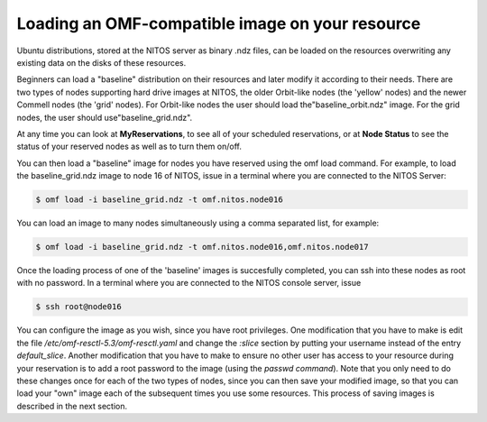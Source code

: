 .. _label-name-2:

Loading an OMF-compatible image on your resource
================================================

Ubuntu distributions, stored at the NITOS server as binary .ndz files, can be loaded on the resources overwriting any existing data on the disks of these resources.

Beginners can load a "baseline" distribution on their resources and later modify it according to their needs. There are two types of nodes supporting hard drive images at NITOS, the older Orbit-like nodes (the 'yellow' nodes) and the newer Commell nodes (the 'grid' nodes). For Orbit-like nodes the user should load the"baseline_orbit.ndz" image. For the grid nodes, the user should  use"baseline_grid.ndz".

At any time you can look at **MyReservations**, to see all of your scheduled reservations, or at **Node Status** to see the status of your reserved nodes as well as to turn them on/off.

You can then load a "baseline" image for nodes you have reserved using the omf load command. For example, to load the baseline_grid.ndz image to node 16 of NITOS, issue in a terminal where you are connected to the NITOS Server:

.. code-block:: bash

  $ omf load -i baseline_grid.ndz -t omf.nitos.node016

You can load an image to many nodes simultaneously using a comma separated list, for example:

.. code-block:: bash

  $ omf load -i baseline_grid.ndz -t omf.nitos.node016,omf.nitos.node017

Once the loading process of one of the 'baseline' images is succesfully completed, you can ssh into these nodes as root with no password. In a terminal where you are connected to the NITOS console server, issue

.. code-block:: bash

  $ ssh root@node016

You can configure the image as you wish, since you have root privileges. One modification that you have to make is edit the file */etc/omf-resctl-5.3/omf-resctl.yaml* and change the *:slice* section by putting your username instead of the entry *default_slice*. Another modification that you have to make to ensure no other user has access to your resource during your reservation is to add a root password to the image (using the *passwd command*). Note that you only need to do these changes once for each of the two types of nodes, since you can then save your modified image, so that you can load your "own" image each of the subsequent times you use some resources. This process of saving images is described in the next section.
